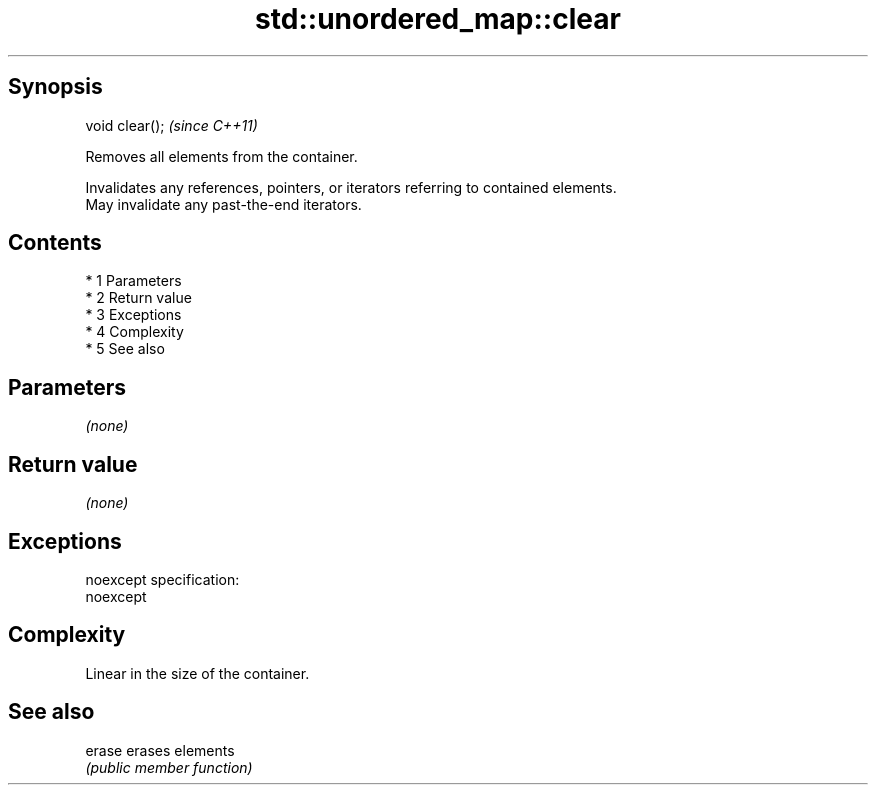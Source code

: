 .TH std::unordered_map::clear 3 "Apr 19 2014" "1.0.0" "C++ Standard Libary"
.SH Synopsis
   void clear();  \fI(since C++11)\fP

   Removes all elements from the container.

   Invalidates any references, pointers, or iterators referring to contained elements.
   May invalidate any past-the-end iterators.

.SH Contents

     * 1 Parameters
     * 2 Return value
     * 3 Exceptions
     * 4 Complexity
     * 5 See also

.SH Parameters

   \fI(none)\fP

.SH Return value

   \fI(none)\fP

.SH Exceptions

   noexcept specification:
   noexcept

.SH Complexity

   Linear in the size of the container.

.SH See also

   erase erases elements
         \fI(public member function)\fP
